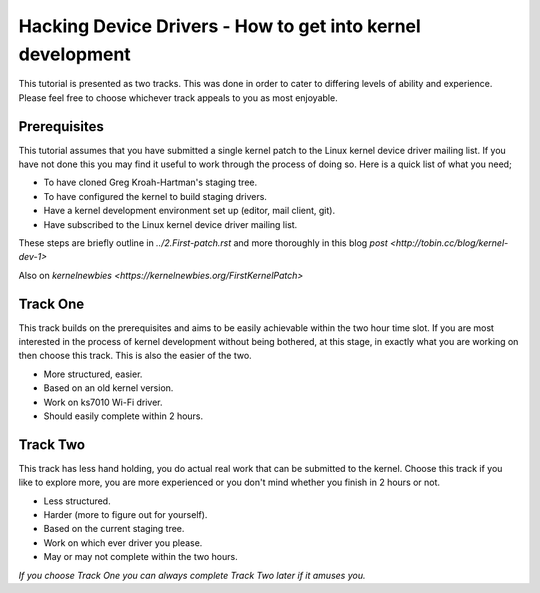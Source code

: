 ===========================================================
Hacking Device Drivers - How to get into kernel development
===========================================================

This tutorial is presented as two tracks. This was done in order to cater to differing levels of
ability and experience. Please feel free to choose whichever track appeals to you as most enjoyable.

Prerequisites
-------------

This tutorial assumes that you have submitted a single kernel patch to the Linux kernel device
driver mailing list. If you have not done this you may find it useful to work through the process of
doing so. Here is a quick list of what you need;

- To have cloned Greg Kroah-Hartman's staging tree.
- To have configured the kernel to build staging drivers.
- Have a kernel development environment set up (editor, mail client, git). 
- Have subscribed to the Linux kernel device driver mailing list.

These steps are briefly outline in `../2.First-patch.rst` and more thoroughly in this blog `post
<http://tobin.cc/blog/kernel-dev-1>`

Also on `kernelnewbies <https://kernelnewbies.org/FirstKernelPatch>`

Track One
---------

This track builds on the prerequisites and aims to be easily achievable within the two hour time
slot. If you are most interested in the process of kernel development without being bothered, at this
stage, in exactly what you are working on then choose this track. This is also the easier of the two.

- More structured, easier.
- Based on an old kernel version.
- Work on ks7010 Wi-Fi driver.
- Should easily complete within 2 hours.

Track Two
---------

This track has less hand holding, you do actual real work that can be submitted to the
kernel. Choose this track if you like to explore more, you are more experienced or you don't mind
whether you finish in 2 hours or not.

- Less structured.
- Harder (more to figure out for yourself).
- Based on the current staging tree. 
- Work on which ever driver you please.
- May or may not complete within the two hours.


*If you choose Track One you can always complete Track Two later if it amuses you.*
